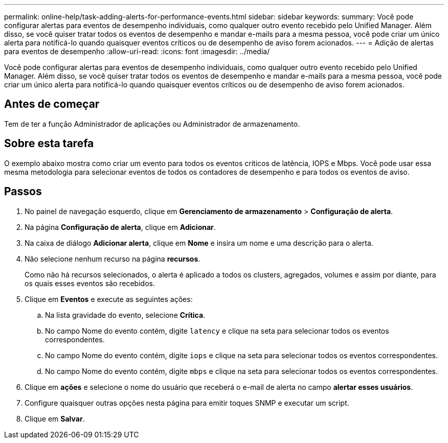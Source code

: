 ---
permalink: online-help/task-adding-alerts-for-performance-events.html 
sidebar: sidebar 
keywords:  
summary: Você pode configurar alertas para eventos de desempenho individuais, como qualquer outro evento recebido pelo Unified Manager. Além disso, se você quiser tratar todos os eventos de desempenho e mandar e-mails para a mesma pessoa, você pode criar um único alerta para notificá-lo quando quaisquer eventos críticos ou de desempenho de aviso forem acionados. 
---
= Adição de alertas para eventos de desempenho
:allow-uri-read: 
:icons: font
:imagesdir: ../media/


[role="lead"]
Você pode configurar alertas para eventos de desempenho individuais, como qualquer outro evento recebido pelo Unified Manager. Além disso, se você quiser tratar todos os eventos de desempenho e mandar e-mails para a mesma pessoa, você pode criar um único alerta para notificá-lo quando quaisquer eventos críticos ou de desempenho de aviso forem acionados.



== Antes de começar

Tem de ter a função Administrador de aplicações ou Administrador de armazenamento.



== Sobre esta tarefa

O exemplo abaixo mostra como criar um evento para todos os eventos críticos de latência, IOPS e Mbps. Você pode usar essa mesma metodologia para selecionar eventos de todos os contadores de desempenho e para todos os eventos de aviso.



== Passos

. No painel de navegação esquerdo, clique em *Gerenciamento de armazenamento* > *Configuração de alerta*.
. Na página *Configuração de alerta*, clique em *Adicionar*.
. Na caixa de diálogo *Adicionar alerta*, clique em *Nome* e insira um nome e uma descrição para o alerta.
. Não selecione nenhum recurso na página *recursos*.
+
Como não há recursos selecionados, o alerta é aplicado a todos os clusters, agregados, volumes e assim por diante, para os quais esses eventos são recebidos.

. Clique em *Eventos* e execute as seguintes ações:
+
.. Na lista gravidade do evento, selecione *Crítica*.
.. No campo Nome do evento contém, digite `latency` e clique na seta para selecionar todos os eventos correspondentes.
.. No campo Nome do evento contém, digite `iops` e clique na seta para selecionar todos os eventos correspondentes.
.. No campo Nome do evento contém, digite `mbps` e clique na seta para selecionar todos os eventos correspondentes.


. Clique em *ações* e selecione o nome do usuário que receberá o e-mail de alerta no campo *alertar esses usuários*.
. Configure quaisquer outras opções nesta página para emitir toques SNMP e executar um script.
. Clique em *Salvar*.

